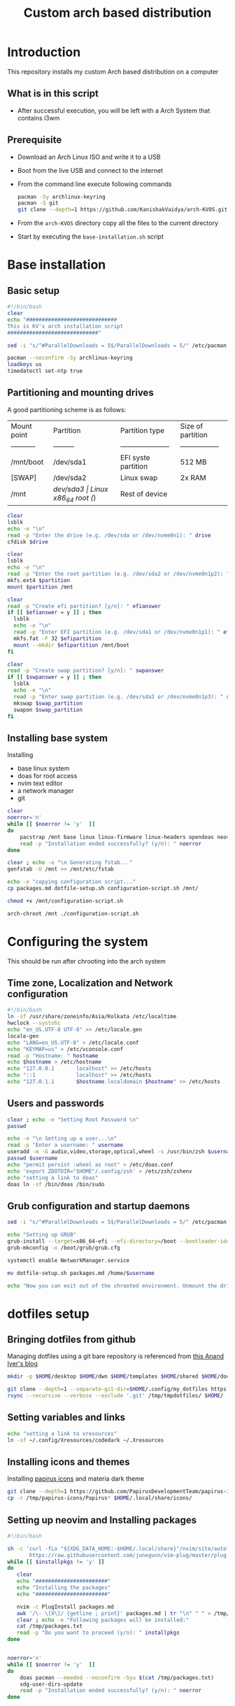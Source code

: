 #+title: Custom arch based distribution

* Introduction
This repository installs my custom Arch based distribution on a computer
** What is in this script
- After successful execution, you will be left with a Arch System that contains i3wm
** Prerequisite
- Download an Arch Linux ISO and write it to a USB
- Boot from the live USB and connect to the internet
- From the command line execute following commands
  #+begin_src bash
pacman -Sy archlinux-keyring
pacman -S git
git clone --depth=1 https://github.com/KanishakVaidya/arch-KVOS.git
  #+end_src
- From the ~arch-KVOS~ directory copy all the files to the current directory
- Start by executing the ~base-installation.sh~ script

* Base installation
** Basic setup
#+begin_src bash :tangle base-installation.sh
#!/bin/bash
clear
echo "#############################
This is KV's arch installation script
#############################"

sed -i "s/^#ParallelDownloads = 5$/ParallelDownloads = 5/" /etc/pacman.conf

pacman --noconfirm -Sy archlinux-keyring
loadkeys us
timedatectl set-ntp true
#+end_src
** Partitioning and mounting drives
A good partitioning scheme is as follows:
| Mount point | Partition | Partition type        | Size of partition |
| ----------- | --------- | --------------------- | ----------------- |
| /mnt/boot   | /dev/sda1 | EFI syste partition   | 512 MB            |
| [SWAP]      | /dev/sda2 | Linux swap            | 2x RAM            |
| /mnt        | /dev/sda3 | Linux x86_64 root (/) | Rest of device    |

#+begin_src bash :tangle base-installation.sh
clear
lsblk
echo -e "\n"
read -p "Enter the drive (e.g. /dev/sda or /dev/nvme0n1): " drive
cfdisk $drive

clear
lsblk
echo -e "\n"
read -p "Enter the root partition (e.g. /dev/sda2 or /dev/nvme0n1p2): " partition
mkfs.ext4 $partition
mount $partition /mnt

clear
read -p "Create efi partition? [y/n]: " efianswer
if [[ $efianswer = y ]] ; then
  lsblk
  echo -e "\n"
  read -p "Enter EFI partition (e.g. /dev/sda1 or /dev/nvme0n1p1): " efipartition
  mkfs.fat -F 32 $efipartition
  mount --mkdir $efipartition /mnt/boot
fi

clear
read -p "Create swap partition? [y/n]: " swpanswer
if [[ $swpanswer = y ]] ; then
  lsblk
  echo -e "\n"
  read -p "Enter swap partition (e.g. /dev/sda3 or /dev/nvme0n1p3): " swap_partition
  mkswap $swap_partition
  swapon $swap_partition
fi
#+end_src

** Installing base system
Installing
 - base linux system
 - doas for root access
 - nvim text editor
 - a network manager
 - git
#+begin_src bash :tangle base-installation.sh
clear
noerror='n'
while [[ $noerror != 'y'  ]]
do
    pacstrap /mnt base linux linux-firmware linux-headers opendoas neovim networkmanager zsh git sed rsync grub efibootmgr os-prober
    read -p "Installation ended successfully? (y/n): " noerror
done

clear ; echo -e "\n Generating fstab..."
genfstab -U /mnt >> /mnt/etc/fstab

echo -e "copying configuration script..."
cp packages.md dotfile-setup.sh configuration-script.sh /mnt/

chmod +x /mnt/configuration-script.sh

arch-chroot /mnt ./configuration-script.sh
#+end_src
* Configuring the system
This should be run after chrooting into the arch system
** Time zone, Localization and Network configuration
#+begin_src bash :tangle configuration-script.sh
#!/bin/bash
ln -sf /usr/share/zoneinfo/Asia/Kolkata /etc/localtime
hwclock --systohc
echo "en_US.UTF-8 UTF-8" >> /etc/locale.gen
locale-gen
echo "LANG=en_US.UTF-8" > /etc/locale.conf
echo "KEYMAP=us" > /etc/vconsole.conf
read -p "Hostname: " hostname
echo $hostname > /etc/hostname
echo "127.0.0.1       localhost" >> /etc/hosts
echo "::1             localhost" >> /etc/hosts
echo "127.0.1.1       $hostname.localdomain $hostname" >> /etc/hosts
#+end_src
** Users and passwords
#+begin_src bash :tangle configuration-script.sh
clear ; echo -e "Setting Root Password \n"
passwd

echo -e "\n Setting up a user...\n"
read -p "Enter a username: " username
useradd -m -G audio,video,storage,optical,wheel -s /usr/bin/zsh $username
passwd $username
echo "permit persist :wheel as root" > /etc/doas.conf
echo 'export ZDOTDIR="$HOME"/.config/zsh' > /etc/zsh/zshenv
echo "setting a link to doas"
doas ln -sf /bin/doas /bin/sudo
#+end_src

** Grub configuration and startup daemons
#+begin_src bash :tangle configuration-script.sh
sed -i "s/^#ParallelDownloads = 5$/ParallelDownloads = 5/" /etc/pacman.conf

echo "Setting up GRUB"
grub-install --target=x86_64-efi --efi-directory=/boot --bootloader-id=myArch
grub-mkconfig -o /boot/grub/grub.cfg

systemctl enable NetworkManager.service

mv dotfile-setup.sh packages.md /home/$username

echo "Now you can exit out of the chrooted environment. Unmount the drives mounted in /mnt and reboot."
#+end_src
* dotfiles setup
** Bringing dotfiles from github
Managing dotfiles using a git bare repository is referenced from [[https://www.anand-iyer.com/blog/2018/a-simpler-way-to-manage-your-dotfiles.html][this Anand Iyer's blog]]
#+begin_src bash :tangle dotfile-setup.sh
mkdir -p $HOME/desktop $HOME/dwn $HOME/templates $HOME/shared $HOME/doc $HOME/music $HOME/pic/.wall $HOME/vid $HOME/.local/state/zsh $HOME/.local/share $HOME/.local/bin $HOME/.local/share/icons/ $HOME/.config

git clone --depth=1 --separate-git-dir=$HOME/.config/my_dotfiles https://github.com/KanishakVaidya/dotfiles.git /tmp/tmpdotfiles
rsync --recursive --verbose --exclude '.git' /tmp/tmpdotfiles/ $HOME/
#+end_src
** Setting variables and links
#+begin_src bash :tangle dotfile-setup.sh
echo "setting a link to xresources"
ln -sf ~/.config/Xresources/codedark ~/.Xresources
#+end_src
** Installing icons and themes
Installing [[https://github.com/PapirusDevelopmentTeam/papirus-icon-theme.git][papirus icons]] and materia dark theme
#+begin_src bash :tangle dotfile-setup.sh
git clone --depth=1 https://github.com/PapirusDevelopmentTeam/papirus-icon-theme.git /tmp/papirus-icons
cp -r /tmp/papirus-icons/Papirus* $HOME/.local/share/icons/
#+end_src
** Setting up neovim and Installing packages
#+begin_src bash :tangle dotfile-setup.sh
#!/bin/bash

sh -c 'curl -fLo "${XDG_DATA_HOME:-$HOME/.local/share}"/nvim/site/autoload/plug.vim --create-dirs \
       https://raw.githubusercontent.com/junegunn/vim-plug/master/plug.vim'
while [[ $installpkgs != 'y' ]]
do
   clear
   echo "#######################"
   echo "Installing the packages"
   echo "#######################"

   nvim -c PlugInstall packages.md
   awk '/\- \[X\]/ {getline ; print}' packages.md | tr "\n" " " > /tmp/packages.txt
   clear ; echo -e "Following packages will be installed:"
   cat /tmp/packages.txt
   read -p "Do you want to proceed (y/n): " installpkgs
done


noerror='n'
while [[ $noerror != 'y'  ]]
do
    doas pacman --needed --noconfirm -Syu $(cat /tmp/packages.txt)
    xdg-user-dirs-update
    read -p "Installation ended successfully? (y/n): " noerror
done
#+end_src
